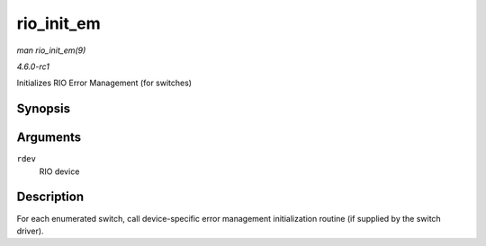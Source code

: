 
.. _API-rio-init-em:

===========
rio_init_em
===========

*man rio_init_em(9)*

*4.6.0-rc1*

Initializes RIO Error Management (for switches)


Synopsis
========

.. c:function:: void rio_init_em( struct rio_dev * rdev )

Arguments
=========

``rdev``
    RIO device


Description
===========

For each enumerated switch, call device-specific error management initialization routine (if supplied by the switch driver).
